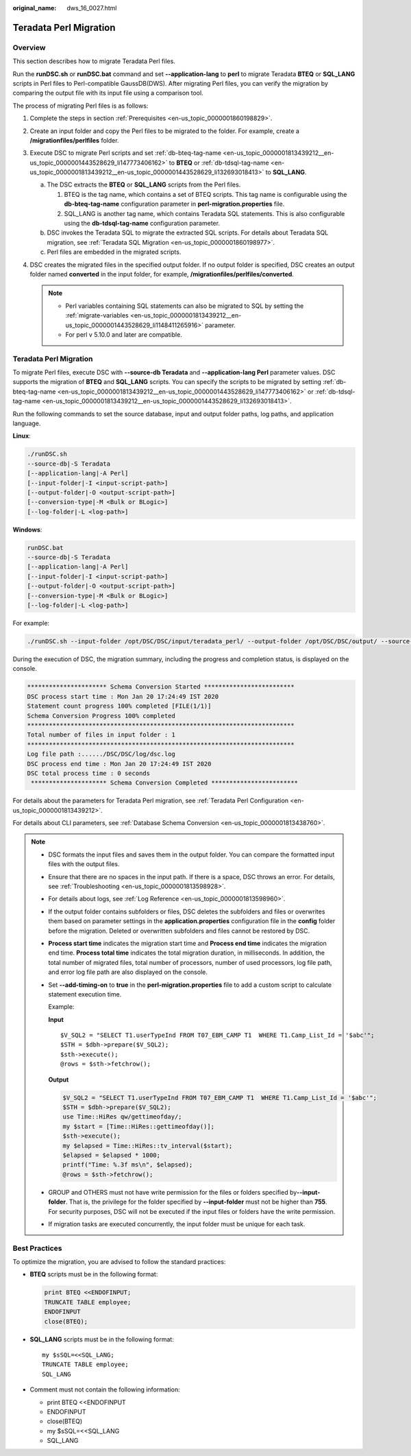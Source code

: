 :original_name: dws_16_0027.html

.. _dws_16_0027:

.. _en-us_topic_0000001860318449:

Teradata Perl Migration
=======================

Overview
--------

This section describes how to migrate Teradata Perl files.

Run the **runDSC.sh** or **runDSC.bat** command and set **--application-lang** to **perl** to migrate Teradata **BTEQ** or **SQL_LANG** scripts in Perl files to Perl-compatible GaussDB(DWS). After migrating Perl files, you can verify the migration by comparing the output file with its input file using a comparison tool.

The process of migrating Perl files is as follows:

#. Complete the steps in section :ref:`Prerequisites <en-us_topic_0000001860198829>`.
#. Create an input folder and copy the Perl files to be migrated to the folder. For example, create a **/migrationfiles/perlfiles** folder.
#. Execute DSC to migrate Perl scripts and set :ref:`db-bteq-tag-name <en-us_topic_0000001813439212__en-us_topic_0000001443528629_li147773406162>` to **BTEQ** or :ref:`db-tdsql-tag-name <en-us_topic_0000001813439212__en-us_topic_0000001443528629_li132693018413>` to **SQL_LANG**.

   a. The DSC extracts the **BTEQ** or **SQL_LANG** scripts from the Perl files.

      #. BTEQ is the tag name, which contains a set of BTEQ scripts. This tag name is configurable using the **db-bteq-tag-name** configuration parameter in **perl-migration.properties** file.
      #. SQL_LANG is another tag name, which contains Teradata SQL statements. This is also configurable using the **db-tdsql-tag-name** configuration parameter.

   b. DSC invokes the Teradata SQL to migrate the extracted SQL scripts. For details about Teradata SQL migration, see :ref:`Teradata SQL Migration <en-us_topic_0000001860198977>`.
   c. Perl files are embedded in the migrated scripts.

#. DSC creates the migrated files in the specified output folder. If no output folder is specified, DSC creates an output folder named **converted** in the input folder, for example, **/migrationfiles/perlfiles/converted**.

   .. note::

      -  Perl variables containing SQL statements can also be migrated to SQL by setting the :ref:`migrate-variables <en-us_topic_0000001813439212__en-us_topic_0000001443528629_li1148411265916>` parameter.
      -  For perl v 5.10.0 and later are compatible.


Teradata Perl Migration
-----------------------

To migrate Perl files, execute DSC with **--source-db Teradata** and **--application-lang Perl** parameter values. DSC supports the migration of **BTEQ** and **SQL_LANG** scripts. You can specify the scripts to be migrated by setting :ref:`db-bteq-tag-name <en-us_topic_0000001813439212__en-us_topic_0000001443528629_li147773406162>` or :ref:`db-tdsql-tag-name <en-us_topic_0000001813439212__en-us_topic_0000001443528629_li132693018413>`.

Run the following commands to set the source database, input and output folder paths, log paths, and application language.

**Linux**:

.. code-block::

   ./runDSC.sh
   --source-db|-S Teradata
   [--application-lang|-A Perl]
   [--input-folder|-I <input-script-path>]
   [--output-folder|-O <output-script-path>]
   [--conversion-type|-M <Bulk or BLogic>]
   [--log-folder|-L <log-path>]

**Windows**:

.. code-block::

   runDSC.bat
   --source-db|-S Teradata
   [--application-lang|-A Perl]
   [--input-folder|-I <input-script-path>]
   [--output-folder|-O <output-script-path>]
   [--conversion-type|-M <Bulk or BLogic>]
   [--log-folder|-L <log-path>]

For example:

.. code-block::

   ./runDSC.sh --input-folder /opt/DSC/DSC/input/teradata_perl/ --output-folder /opt/DSC/DSC/output/ --source-db teradata --conversion-type Bulk --application-lang PERL

During the execution of DSC, the migration summary, including the progress and completion status, is displayed on the console.

.. code-block::

   ********************** Schema Conversion Started *************************
   DSC process start time : Mon Jan 20 17:24:49 IST 2020
   Statement count progress 100% completed [FILE(1/1)]
   Schema Conversion Progress 100% completed
   **************************************************************************
   Total number of files in input folder : 1
   **************************************************************************
   Log file path :....../DSC/DSC/log/dsc.log
   DSC process end time : Mon Jan 20 17:24:49 IST 2020
   DSC total process time : 0 seconds
    ********************* Schema Conversion Completed ************************

For details about the parameters for Teradata Perl migration, see :ref:`Teradata Perl Configuration <en-us_topic_0000001813439212>`.

For details about CLI parameters, see :ref:`Database Schema Conversion <en-us_topic_0000001813438760>`.

.. note::

   -  DSC formats the input files and saves them in the output folder. You can compare the formatted input files with the output files.

   -  Ensure that there are no spaces in the input path. If there is a space, DSC throws an error. For details, see :ref:`Troubleshooting <en-us_topic_0000001813598928>`.

   -  For details about logs, see :ref:`Log Reference <en-us_topic_0000001813598960>`.

   -  If the output folder contains subfolders or files, DSC deletes the subfolders and files or overwrites them based on parameter settings in the **application.properties** configuration file in the **config** folder before the migration. Deleted or overwritten subfolders and files cannot be restored by DSC.

   -  **Process start time** indicates the migration start time and **Process end time** indicates the migration end time. **Process total time** indicates the total migration duration, in milliseconds. In addition, the total number of migrated files, total number of processors, number of used processors, log file path, and error log file path are also displayed on the console.

   -  Set **--add-timing-on** to **true** in the **perl-migration.properties** file to add a custom script to calculate statement execution time.

      Example:

      **Input**

      ::

         $V_SQL2 = "SELECT T1.userTypeInd FROM T07_EBM_CAMP T1  WHERE T1.Camp_List_Id = '$abc'";
         $STH = $dbh->prepare($V_SQL2);
         $sth->execute();
         @rows = $sth->fetchrow();

      **Output**

      .. code-block::

         $V_SQL2 = "SELECT T1.userTypeInd FROM T07_EBM_CAMP T1  WHERE T1.Camp_List_Id = '$abc'";
         $STH = $dbh->prepare($V_SQL2);
         use Time::HiRes qw/gettimeofday/;
         my $start = [Time::HiRes::gettimeofday()];
         $sth->execute();
         my $elapsed = Time::HiRes::tv_interval($start);
         $elapsed = $elapsed * 1000;
         printf("Time: %.3f ms\n", $elapsed);
         @rows = $sth->fetchrow();

   -  GROUP and OTHERS must not have write permission for the files or folders specified by\ **--input-folder**. That is, the privilege for the folder specified by **--input-folder** must not be higher than **755**. For security purposes, DSC will not be executed if the input files or folders have the write permission.

   -  If migration tasks are executed concurrently, the input folder must be unique for each task.

Best Practices
--------------

To optimize the migration, you are advised to follow the standard practices:

-  **BTEQ** scripts must be in the following format:

   .. code-block::

      print BTEQ <<ENDOFINPUT;
      TRUNCATE TABLE employee;
      ENDOFINPUT
      close(BTEQ);

-  **SQL_LANG** scripts must be in the following format:

   ::

      my $sSQL=<<SQL_LANG;
      TRUNCATE TABLE employee;
      SQL_LANG

-  Comment must not contain the following information:

   -  print BTEQ <<ENDOFINPUT
   -  ENDOFINPUT
   -  close(BTEQ)
   -  my $sSQL=<<SQL_LANG
   -  SQL_LANG
